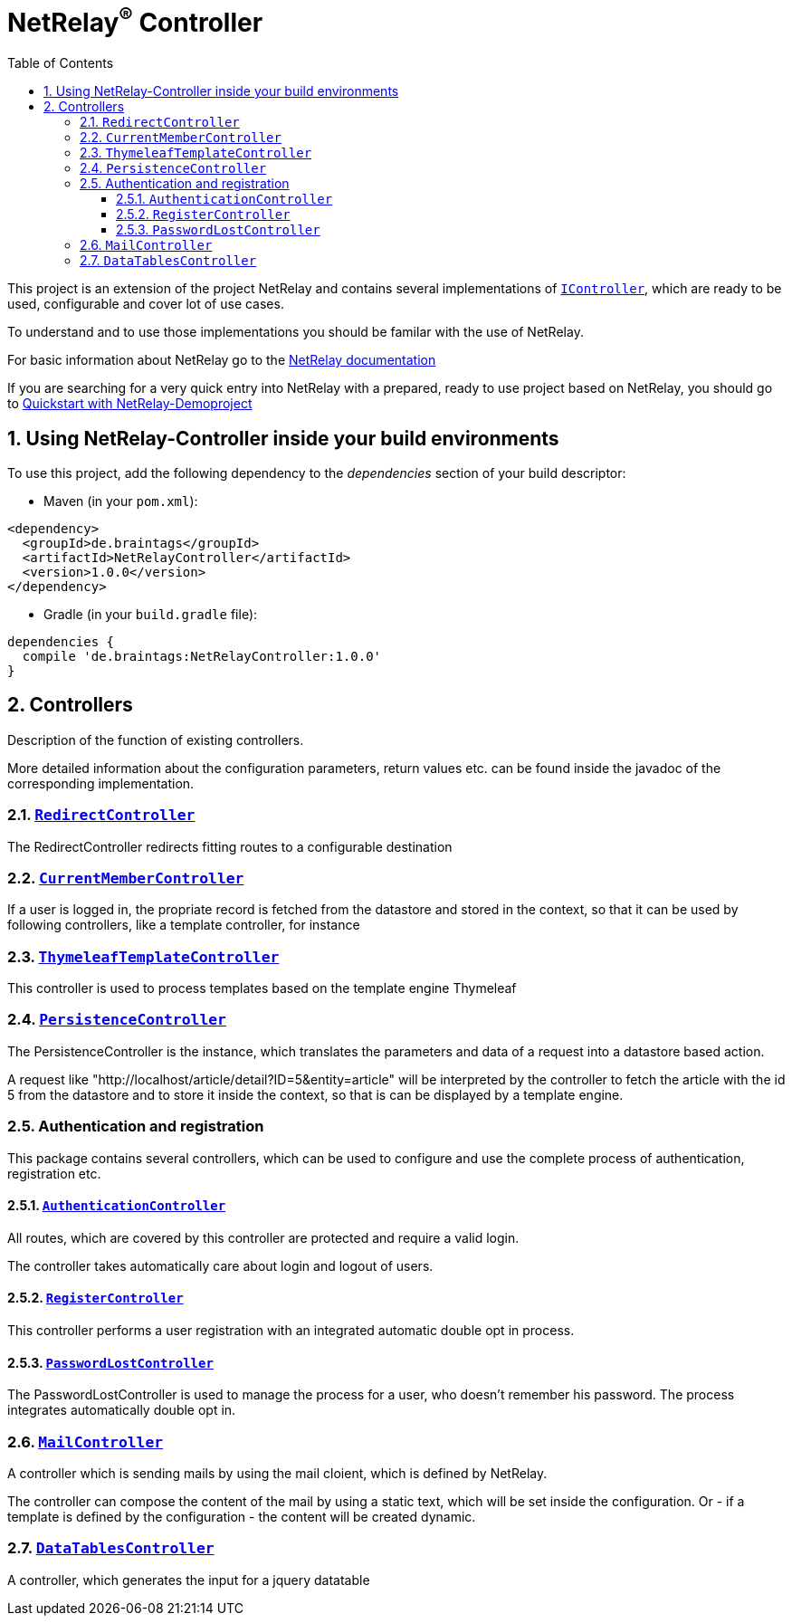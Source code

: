:numbered:
:toc: left
:toclevels: 3

= NetRelay^(R)^ Controller


This project is an extension of the project NetRelay and contains several implementations of
`link:../../apidocs/de/braintags/netrelay/controller/IController.html[IController]`, which are ready to be used, configurable and cover lot of use
cases.

To understand and to use those implementations you should be familar with the use of NetRelay.

For basic information about NetRelay go to the https://github.com/BraintagsGmbH/NetRelay[ NetRelay documentation ]

If you are searching for a very quick entry into NetRelay with a prepared, ready to use project based on NetRelay,
you should go to link:https://github.com/BraintagsGmbH/NetRelay-Demoproject[ Quickstart with NetRelay-Demoproject]

== Using NetRelay-Controller inside your build environments
To use this project, add the following dependency to the _dependencies_ section of your build descriptor:

* Maven (in your `pom.xml`):

[source,xml,subs="+attributes"]
----
<dependency>
  <groupId>de.braintags</groupId>
  <artifactId>NetRelayController</artifactId>
  <version>1.0.0</version>
</dependency>
----

* Gradle (in your `build.gradle` file):

[source,groovy,subs="+attributes"]
----
dependencies {
  compile 'de.braintags:NetRelayController:1.0.0'
}
----


== Controllers

Description of the function of existing controllers.

More detailed information about the configuration parameters,
return values etc. can be found inside the javadoc of the corresponding implementation.

=== `link:../../apidocs/de/braintags/netrelay/controller/RedirectController.html[RedirectController]`
The RedirectController redirects fitting routes to a configurable destination

=== `link:../../apidocs/de/braintags/netrelay/controller/CurrentMemberController.html[CurrentMemberController]`
If a user is logged in, the propriate record is fetched from the datastore and stored in the context, so that it can
be used by following controllers, like a template controller, for instance

=== `link:../../apidocs/de/braintags/netrelay/controller/ThymeleafTemplateController.html[ThymeleafTemplateController]`
This controller is used to process templates based on the template engine Thymeleaf

=== `link:../../apidocs/de/braintags/netrelay/controller/persistence/PersistenceController.html[PersistenceController]`
The PersistenceController is the instance, which translates the parameters and data of a request into a datastore
based action.

A request like "http://localhost/article/detail?ID=5&entity=article" will be interpreted by the
controller to fetch the article with the id 5 from the datastore and to store it inside the context, so that is can
be displayed by a template engine.

=== Authentication and registration
This package contains several controllers, which can be used to configure and use the complete process of
authentication, registration etc.

==== `link:../../apidocs/de/braintags/netrelay/controller/authentication/AuthenticationController.html[AuthenticationController]`
All routes, which are covered by this controller are protected and require a valid login.

The controller takes
automatically care about login and logout of users.

==== `link:../../apidocs/de/braintags/netrelay/controller/authentication/RegisterController.html[RegisterController]`
This controller performs a user registration with an integrated automatic double opt in process.

==== `link:../../apidocs/de/braintags/netrelay/controller/authentication/PasswordLostController.html[PasswordLostController]`
The PasswordLostController is used to manage the process for a user, who doesn't remember his password. The process
integrates automatically double opt in.

=== `link:../../apidocs/de/braintags/netrelay/controller/api/MailController.html[MailController]`
A controller which is sending mails by using the mail cloient, which is defined by NetRelay.

The
controller can compose the content of the mail by using a static text, which will be set inside the configuration. Or
- if a template is defined by the configuration - the content will be created dynamic.

=== `link:../../apidocs/de/braintags/netrelay/controller/api/DataTablesController.html[DataTablesController]`
A controller, which generates the input for a jquery datatable